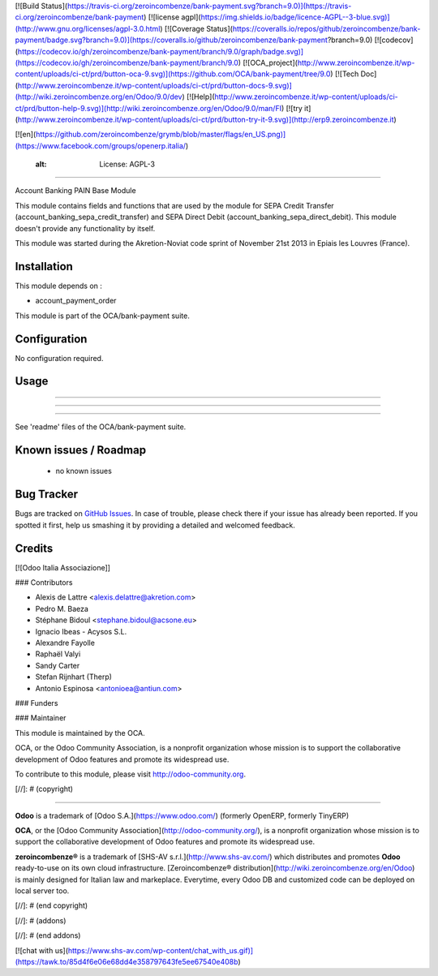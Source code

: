 [![Build Status](https://travis-ci.org/zeroincombenze/bank-payment.svg?branch=9.0)](https://travis-ci.org/zeroincombenze/bank-payment)
[![license agpl](https://img.shields.io/badge/licence-AGPL--3-blue.svg)](http://www.gnu.org/licenses/agpl-3.0.html)
[![Coverage Status](https://coveralls.io/repos/github/zeroincombenze/bank-payment/badge.svg?branch=9.0)](https://coveralls.io/github/zeroincombenze/bank-payment?branch=9.0)
[![codecov](https://codecov.io/gh/zeroincombenze/bank-payment/branch/9.0/graph/badge.svg)](https://codecov.io/gh/zeroincombenze/bank-payment/branch/9.0)
[![OCA_project](http://www.zeroincombenze.it/wp-content/uploads/ci-ct/prd/button-oca-9.svg)](https://github.com/OCA/bank-payment/tree/9.0)
[![Tech Doc](http://www.zeroincombenze.it/wp-content/uploads/ci-ct/prd/button-docs-9.svg)](http://wiki.zeroincombenze.org/en/Odoo/9.0/dev)
[![Help](http://www.zeroincombenze.it/wp-content/uploads/ci-ct/prd/button-help-9.svg)](http://wiki.zeroincombenze.org/en/Odoo/9.0/man/FI)
[![try it](http://www.zeroincombenze.it/wp-content/uploads/ci-ct/prd/button-try-it-9.svg)](http://erp9.zeroincombenze.it)


[![en](https://github.com/zeroincombenze/grymb/blob/master/flags/en_US.png)](https://www.facebook.com/groups/openerp.italia/)

    :alt: License: AGPL-3
=========================

Account Banking PAIN Base Module

This module contains fields and functions that are used by the module for SEPA
Credit Transfer (account_banking_sepa_credit_transfer) and SEPA Direct Debit
(account_banking_sepa_direct_debit). This module doesn't provide any
functionality by itself.

This module was started during the Akretion-Noviat code sprint of November
21st 2013 in Epiais les Louvres (France).

Installation
------------




This module depends on :

- account_payment_order

This module is part of the OCA/bank-payment suite.

Configuration
-------------




No configuration required.

Usage
-----

-----

-----

=====

See 'readme' files of the OCA/bank-payment suite.

.. image:: https://odoo-community.org/website/image/ir.attachment/5784_f2813bd/datas
   :alt: Try me on Runbot
   :target: https://runbot.odoo-community.org/runbot/173/9.0

Known issues / Roadmap
----------------------




 * no known issues

Bug Tracker
-----------




Bugs are tracked on `GitHub Issues
<https://github.com/OCA/bank-payment/issues>`_. In case of trouble, please
check there if your issue has already been reported. If you spotted it first,
help us smashing it by providing a detailed and welcomed feedback.

Credits
-------




[![Odoo Italia Associazione]]



### Contributors




* Alexis de Lattre <alexis.delattre@akretion.com>
* Pedro M. Baeza
* Stéphane Bidoul <stephane.bidoul@acsone.eu>
* Ignacio Ibeas - Acysos S.L.
* Alexandre Fayolle
* Raphaël Valyi
* Sandy Carter
* Stefan Rijnhart (Therp)
* Antonio Espinosa <antonioea@antiun.com>

### Funders

### Maintainer






.. image:: http://odoo-community.org/logo.png
   :alt: Odoo Community Association
   :target: http://odoo-community.org

This module is maintained by the OCA.

OCA, or the Odoo Community Association, is a nonprofit organization whose mission is to support the collaborative development of Odoo features and promote its widespread use.

To contribute to this module, please visit http://odoo-community.org.

[//]: # (copyright)

----

**Odoo** is a trademark of [Odoo S.A.](https://www.odoo.com/) (formerly OpenERP, formerly TinyERP)

**OCA**, or the [Odoo Community Association](http://odoo-community.org/), is a nonprofit organization whose
mission is to support the collaborative development of Odoo features and
promote its widespread use.

**zeroincombenze®** is a trademark of [SHS-AV s.r.l.](http://www.shs-av.com/)
which distributes and promotes **Odoo** ready-to-use on its own cloud infrastructure.
[Zeroincombenze® distribution](http://wiki.zeroincombenze.org/en/Odoo)
is mainly designed for Italian law and markeplace.
Everytime, every Odoo DB and customized code can be deployed on local server too.

[//]: # (end copyright)

[//]: # (addons)

[//]: # (end addons)

[![chat with us](https://www.shs-av.com/wp-content/chat_with_us.gif)](https://tawk.to/85d4f6e06e68dd4e358797643fe5ee67540e408b)
